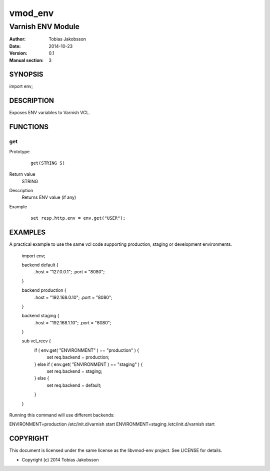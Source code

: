 ============
vmod_env
============

----------------------
Varnish ENV Module
----------------------

:Author: Tobias Jakobsson
:Date: 2014-10-23
:Version: 0.1
:Manual section: 3

SYNOPSIS
========

import env;

DESCRIPTION
===========

Exposes ENV variables to Varnish VCL.


FUNCTIONS
=========

get
-----

Prototype
        ::

                get(STRING S)
Return value
	STRING
Description
	Returns ENV value (if any)
Example
        ::

                set resp.http.env = env.get("USER");

EXAMPLES
========
A practical example to use the same vcl code supporting production, staging or development environments.

        import env;

	backend default {
		.host = "127.0.0.1";
		.port = "8080";
	}

	backend production {
		.host = "192.168.0.10";
		.port = "8080";
	}
	
	backend staging {
		.host = "192.168.1.10";
		.port = "8080";
	}

        sub vcl_recv {
		if ( env.get( "ENVIRONMENT" ) == "production" ) {
			set req.backend = production;
		} else if ( env.get( "ENVIRONMENT ) == "staging" ) {
			set req.backend = staging;
		} else {
			set req.backend = default;
		}
        }

Running this command will use different backends:

ENVIRONMENT=production /etc/init.d/varnish start
ENVIRONMENT=staging /etc/init.d/varnish start

COPYRIGHT
=========

This document is licensed under the same license as the
libvmod-env project. See LICENSE for details.

* Copyright (c) 2014 Tobias Jakobsson 
